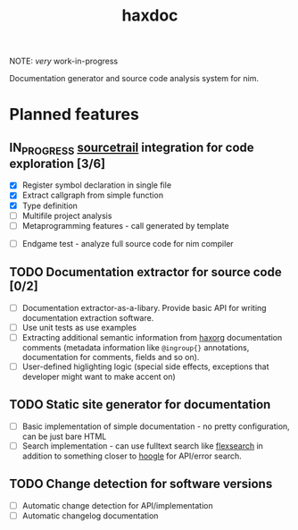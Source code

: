 #+title: haxdoc

NOTE: /very/ work-in-progress

Documentation generator and source code analysis system for nim.

* Planned features

** IN_PROGRESS [[https://www.sourcetrail.com/][sourcetrail]] integration for code exploration [3/6]
  :PROPERTIES:
  :CREATED:  <2021-01-13 Wed 14:24>
  :END:
  :LOGBOOK:
  - State "IN_PROGRESS" from "TODO"       [2021-01-13 Wed 14:24]
  :END:

- [X] Register symbol declaration in single file
- [X] Extract callgraph from simple function
- [X] Type definition
- [ ] Multifile project analysis
- [ ] Metaprogramming features - call generated by template


- [ ] Endgame test - analyze full source code for nim compiler

** TODO Documentation extractor for source code [0/2]
  :PROPERTIES:
  :CREATED:  <2021-01-13 Wed 14:24>
  :END:
  :LOGBOOK:
  - State "TODO"       from "IN_PROGRESS" [2021-01-13 Wed 14:24]
  :END:

- [ ] Documentation extractor-as-a-libary. Provide basic API for writing
  documentation extraction software.
- [ ] Use unit tests as use examples
- [ ] Extracting additional semantic information from [[https://github.com/haxscramper/haxorg][haxorg]] documentation
  comments (metadata information like ~@ingroup{}~ annotations,
  documentation for comments, fields and so on).
- [ ] User-defined higlighting logic (special side effects, exceptions that
  developer might want to make accent on)

** TODO Static site generator for documentation
   :PROPERTIES:
   :CREATED:  <2021-01-13 Wed 15:14>
   :END:

- [ ] Basic implementation of simple documentation - no pretty
  configuration, can be just bare HTML
- [ ] Search implementation - can use fulltext search like [[https://github.com/nextapps-de/flexsearch][flexsearch]] in
  addition to something closer to [[https://hoogle.haskell.org/][hoogle]] for API/error search.

** TODO Change detection for software versions
   :PROPERTIES:
   :CREATED:  <2021-01-13 Wed 15:14>
   :END:

- [ ] Automatic change detection for API/implementation
- [ ] Automatic changelog documentation
